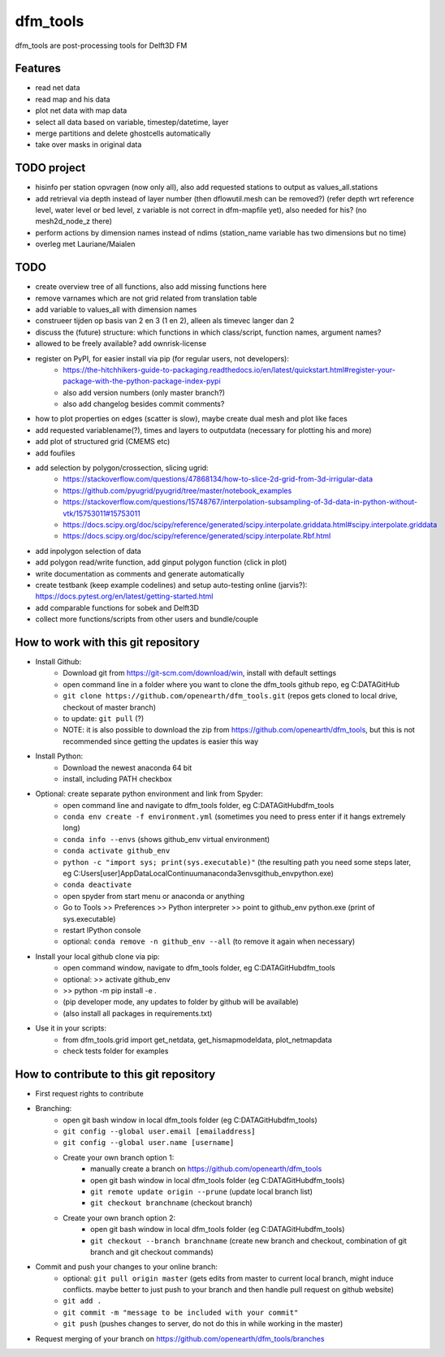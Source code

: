 =========
dfm_tools
=========

dfm_tools are post-processing tools for Delft3D FM


Features
--------
- read net data
- read map and his data
- plot net data with map data
- select all data based on variable, timestep/datetime, layer
- merge partitions and delete ghostcells automatically
- take over masks in original data

TODO project
--------
- hisinfo per station opvragen (now only all), also add requested stations to output as values_all.stations
- add retrieval via depth instead of layer number (then dflowutil.mesh can be removed?) (refer depth wrt reference level, water level or bed level, z variable is not correct in dfm-mapfile yet), also needed for his? (no mesh2d_node_z there)
- perform actions by dimension names instead of ndims (station_name variable has two dimensions but no time)
- overleg met Lauriane/Maialen

TODO
--------
- create overview tree of all functions, also add missing functions here
- remove varnames which are not grid related from translation table
- add variable to values_all with dimension names
- construeer tijden op basis van 2 en 3 (1 en 2), alleen als timevec langer dan 2
- discuss the (future) structure: which functions in which class/script, function names, argument names?
- allowed to be freely available? add ownrisk-license
- register on PyPI, for easier install via pip (for regular users, not developers):
	- https://the-hitchhikers-guide-to-packaging.readthedocs.io/en/latest/quickstart.html#register-your-package-with-the-python-package-index-pypi 
	- also add version numbers (only master branch?)
	- also add changelog besides commit comments?
- how to plot properties on edges (scatter is slow), maybe create dual mesh and plot like faces
- add requested variablename(?), times and layers to outputdata (necessary for plotting his and more)
- add plot of structured grid (CMEMS etc)
- add foufiles
- add selection by polygon/crossection, slicing ugrid:
	- https://stackoverflow.com/questions/47868134/how-to-slice-2d-grid-from-3d-irrigular-data
	- https://github.com/pyugrid/pyugrid/tree/master/notebook_examples
	- https://stackoverflow.com/questions/15748767/interpolation-subsampling-of-3d-data-in-python-without-vtk/15753011#15753011
	- https://docs.scipy.org/doc/scipy/reference/generated/scipy.interpolate.griddata.html#scipy.interpolate.griddata
	- https://docs.scipy.org/doc/scipy/reference/generated/scipy.interpolate.Rbf.html
- add inpolygon selection of data
- add polygon read/write function, add ginput polygon function (click in plot)
- write documentation as comments and generate automatically
- create testbank (keep example codelines) and setup auto-testing online (jarvis?): https://docs.pytest.org/en/latest/getting-started.html
- add comparable functions for sobek and Delft3D
- collect more functions/scripts from other users and bundle/couple

How to work with this git repository
--------
- Install Github:
	- Download git from https://git-scm.com/download/win, install with default settings
	- open command line in a folder where you want to clone the dfm_tools github repo, eg C:\DATA\GitHub
	- ``git clone https://github.com/openearth/dfm_tools.git`` (repos gets cloned to local drive, checkout of master branch)
	- to update: ``git pull`` (?)
	- NOTE: it is also possible to download the zip from https://github.com/openearth/dfm_tools, but this is not recommended since getting the updates is easier this way

- Install Python:
	- Download the newest anaconda 64 bit
	- install, including PATH checkbox

- Optional: create separate python environment and link from Spyder:
	- open command line and navigate to dfm_tools folder, eg C:\DATA\GitHub\dfm_tools
	- ``conda env create -f environment.yml`` (sometimes you need to press enter if it hangs extremely long)
	- ``conda info --envs`` (shows github_env virtual environment)
	- ``conda activate github_env``
	- ``python -c "import sys; print(sys.executable)"`` (the resulting path you need some steps later, eg C:\Users\[user]\AppData\Local\Continuum\anaconda3\envs\github_env\python.exe)
	- ``conda deactivate``
	- open spyder from start menu or anaconda or anything
	- Go to Tools >> Preferences >> Python interpreter >> point to github_env python.exe (print of sys.executable)
	- restart IPython console
	- optional: ``conda remove -n github_env --all`` (to remove it again when necessary)

- Install your local github clone via pip:
	- open command window, navigate to dfm_tools folder, eg C:\DATA\GitHub\dfm_tools
	- optional: >> activate github_env
	- >> python -m pip install -e .
	- (pip developer mode, any updates to folder by github will be available)
	- (also install all packages in requirements.txt)

- Use it in your scripts:
	- from dfm_tools.grid import get_netdata, get_hismapmodeldata, plot_netmapdata
	- check tests folder for examples


How to contribute to this git repository
--------
- First request rights to contribute
- Branching:
	- open git bash window in local dfm_tools folder (eg C:\DATA\GitHub\dfm_tools)
	- ``git config --global user.email [emailaddress]``
	- ``git config --global user.name [username]``
	- Create your own branch option 1:
		- manually create a branch on https://github.com/openearth/dfm_tools
		- open git bash window in local dfm_tools folder (eg C:\DATA\GitHub\dfm_tools)
		- ``git remote update origin --prune`` (update local branch list)
		- ``git checkout branchname`` (checkout branch)
	- Create your own branch option 2:
		- open git bash window in local dfm_tools folder (eg C:\DATA\GitHub\dfm_tools)
		- ``git checkout --branch branchname`` (create new branch and checkout, combination of git branch and git checkout commands)

- Commit and push your changes to your online branch:
	- optional: ``git pull origin master`` (gets edits from master to current local branch, might induce conflicts. maybe better to just push to your branch and then handle pull request on github website)
	- ``git add .``
	- ``git commit -m "message to be included with your commit"``
	- ``git push`` (pushes changes to server, do not do this in while working in the master)
- Request merging of your branch on https://github.com/openearth/dfm_tools/branches

